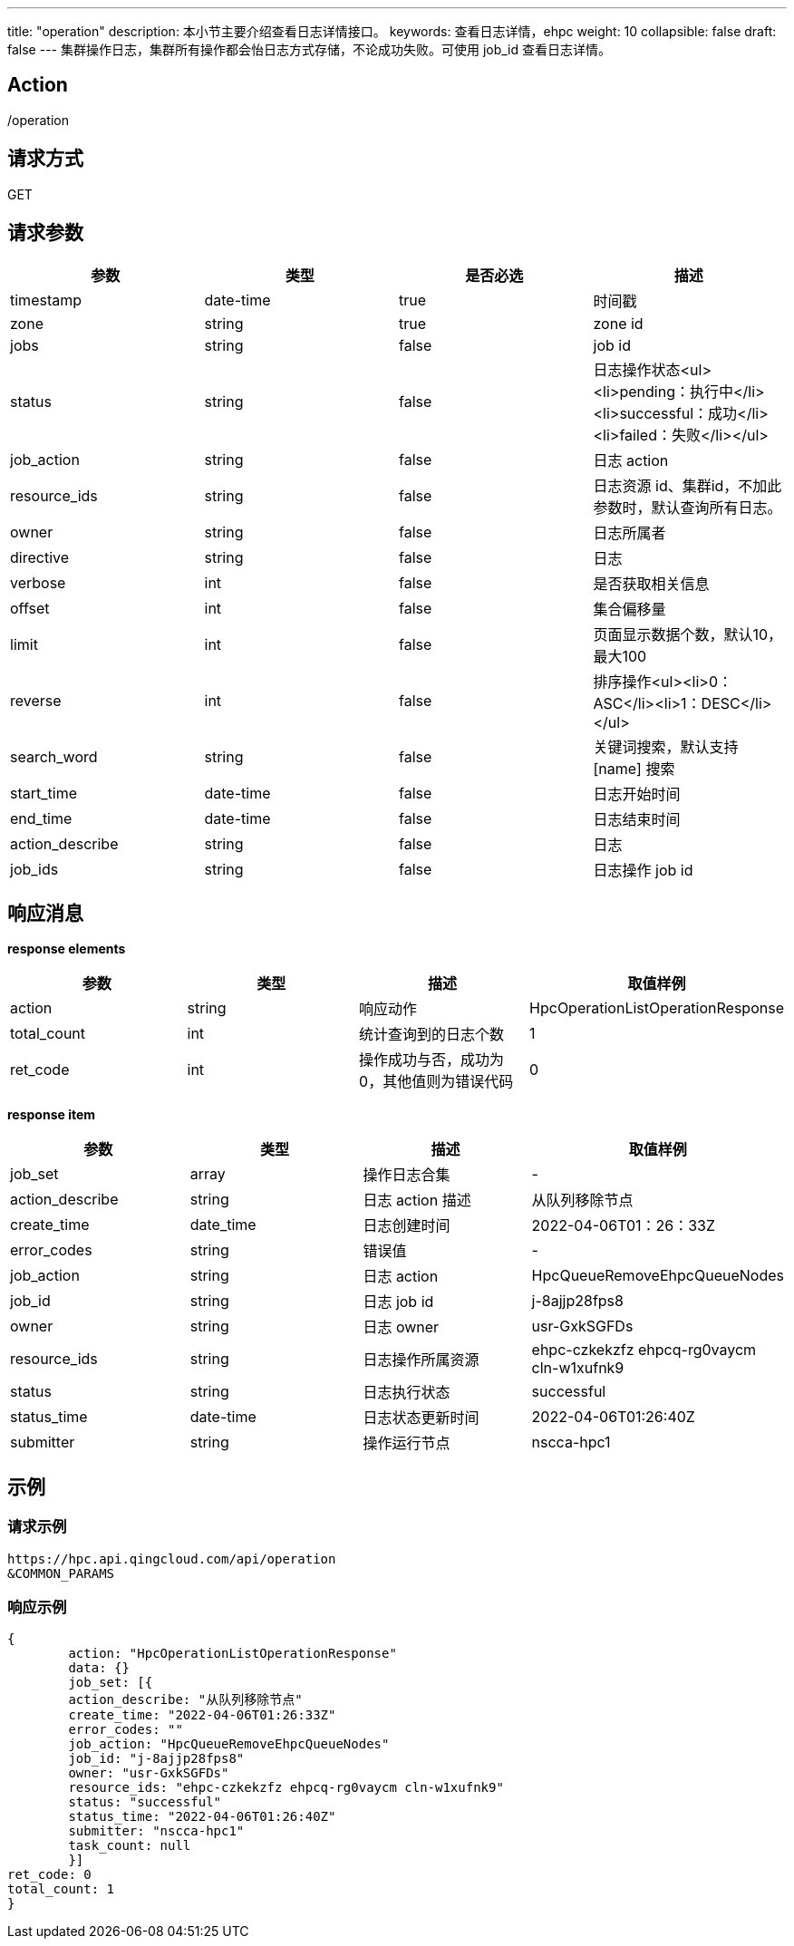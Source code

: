 ---
title: "operation"
description: 本小节主要介绍查看日志详情接口。
keywords: 查看日志详情，ehpc
weight: 10
collapsible: false
draft: false
---
集群操作日志，集群所有操作都会怡日志方式存储，不论成功失败。可使用 job_id 查看日志详情。

== Action

/operation

== 请求方式

GET

== 请求参数

|===
| 参数 | 类型 | 是否必选 | 描述

| timestamp
| date-time
| true
| 时间戳

| zone
| string
| true
| zone id

| jobs
| string
| false
| job id

| status
| string
| false
| 日志操作状态<ul><li>pending：执行中</li><li>successful：成功</li><li>failed：失败</li></ul>

| job_action
| string
| false
| 日志 action

| resource_ids
| string
| false
| 日志资源 id、集群id，不加此参数时，默认查询所有日志。

| owner
| string
| false
| 日志所属者

| directive
| string
| false
| 日志

| verbose
| int
| false
| 是否获取相关信息

| offset
| int
| false
| 集合偏移量

| limit
| int
| false
| 页面显示数据个数，默认10，最大100

| reverse
| int
| false
| 排序操作<ul><li>0：ASC</li><li>1：DESC</li></ul>

| search_word
| string
| false
| 关键词搜索，默认支持 [name] 搜索

| start_time
| date-time
| false
| 日志开始时间

| end_time
| date-time
| false
| 日志结束时间

| action_describe
| string
| false
| 日志

| job_ids
| string
| false
| 日志操作 job id
|===

== 响应消息

*response elements*

|===
| 参数 | 类型 | 描述 | 取值样例

| action
| string
| 响应动作
| HpcOperationListOperationResponse

| total_count
| int
| 统计查询到的日志个数
| 1

| ret_code
| int
| 操作成功与否，成功为0，其他值则为错误代码
| 0
|===

*response item*

|===
| 参数 | 类型 | 描述 | 取值样例

| job_set
| array
| 操作日志合集
| -

| action_describe
| string
| 日志 action 描述
| 从队列移除节点

| create_time
| date_time
| 日志创建时间
| 2022-04-06T01：26：33Z

| error_codes
| string
| 错误值
| -

| job_action
| string
| 日志 action
| HpcQueueRemoveEhpcQueueNodes

| job_id
| string
| 日志 job id
| j-8ajjp28fps8

| owner
| string
| 日志 owner
| usr-GxkSGFDs

| resource_ids
| string
| 日志操作所属资源
| ehpc-czkekzfz ehpcq-rg0vaycm cln-w1xufnk9

| status
| string
| 日志执行状态
| successful

| status_time
| date-time
| 日志状态更新时间
| 2022-04-06T01:26:40Z

| submitter
| string
| 操作运行节点
| nscca-hpc1
|===

== 示例

=== 请求示例

[,url]
----
https://hpc.api.qingcloud.com/api/operation
&COMMON_PARAMS
----

=== 响应示例

[,json]
----
{
	action: "HpcOperationListOperationResponse"
	data: {}
	job_set: [{
	action_describe: "从队列移除节点"
	create_time: "2022-04-06T01:26:33Z"
	error_codes: ""
	job_action: "HpcQueueRemoveEhpcQueueNodes"
	job_id: "j-8ajjp28fps8"
	owner: "usr-GxkSGFDs"
	resource_ids: "ehpc-czkekzfz ehpcq-rg0vaycm cln-w1xufnk9"
	status: "successful"
	status_time: "2022-04-06T01:26:40Z"
	submitter: "nscca-hpc1"
	task_count: null
	}]
ret_code: 0
total_count: 1
}
----
